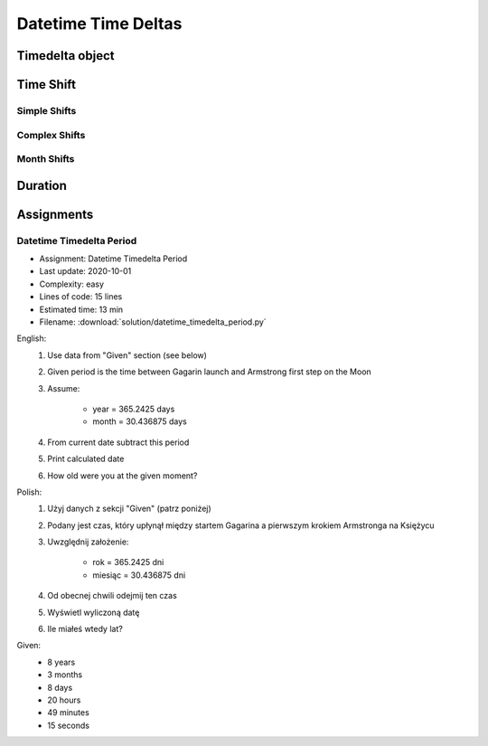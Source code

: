 ********************
Datetime Time Deltas
********************


Timedelta object
================
.. code-block:: python
    :caption: Shifting datetime objects

    from datetime import datetime


    gagarin = datetime(1961, 4, 12, 6, 7)
    armstrong = datetime(1969, 7, 21, 2, 56, 15)

    between_dates = armstrong - gagarin

    str(between_dates)                  # '3021 days, 20:49:15'
    between_dates                       # datetime.timedelta(days=3021, seconds=74955)
    between_dates.days                  # 3021
    between_dates.seconds               # 74955
    between_dates.total_seconds()       # 261089355.0 (days * seconds per day + seconds)


Time Shift
==========

Simple Shifts
-------------
.. code-block:: python
    :caption: Simple ``timedelta`` shifts

    from datetime import timedelta, datetime


    gagarin = datetime(1961, 4, 12)

    gagarin - timedelta(minutes=15)
    # datetime.datetime(1961, 4, 11, 23, 45)

    gagarin + timedelta(minutes=10)
    # datetime.datetime(1961, 4, 12, 0, 10)


.. code-block:: python
    :caption: Simple ``timedelta`` shifts

    from datetime import timedelta, datetime


    armstrong = datetime(1969, 7, 21, 2, 56, 15)

    armstrong - timedelta(hours=21)
    # datetime.datetime(1969, 7, 20, 5, 56, 15)

    armstrong + timedelta(hours=5)
    # datetime.datetime(1969, 7, 21, 7, 56, 15)

.. code-block:: python
    :caption: Simple ``timedelta`` shifts

    from datetime import timedelta, date


    sputnik = date(1957, 10, 4)

    sputnik + timedelta(days=5)
    # datetime.date(1957, 10, 9)

    sputnik - timedelta(days=3)
    # datetime.date(1957, 10, 1)

.. code-block:: python
    :caption: Simple ``timedelta`` shifts

    from datetime import datetime, timedelta


    gagarin = datetime(1961, 4, 12)

    gagarin + timedelta(weeks=2)
    # datetime.datetime(1961, 4, 26, 0, 0)

    gagarin - timedelta(weeks=3)
    # datetime.datetime(1961, 3, 22, 0, 0)

Complex Shifts
--------------
.. code-block:: python
    :caption: Complex ``timedelta`` shifts

    from datetime import timedelta, datetime


    armstrong = datetime(1969, 7, 21, 2, 56, 15)

    armstrong - timedelta(days=2, hours=21)
    # datetime.datetime(1969, 7, 18, 5, 56, 15)

.. code-block:: python
    :caption: Complex ``timedelta`` shifts

    from datetime import timedelta, datetime


    armstrong = datetime(1969, 7, 21, 2, 56, 15)

    duration = timedelta(
        weeks=3,
        days=2,
        hours=21,
        minutes=5,
        seconds=12,
        milliseconds=10,
        microseconds=55)
    # datetime.timedelta(days=23, seconds=75912, microseconds=10055)

    between_dates = armstrong - duration
    # datetime.datetime(1969, 6, 27, 5, 51, 2, 989945)

Month Shifts
------------
.. code-block:: python
    :caption: Subtract month from ``datetime``

    from datetime import timedelta, date


    MONTH = timedelta(days=30.436875)

    gagarin = date(1961, 4, 12)
    gagarin - MONTH
    # datetime.date(1961, 3, 13)

.. code-block:: python
    :caption: Subtract month from ``datetime``

    from calendar import monthlen
    from datetime import timedelta, date


    def month_before(dt):
        MONTH = monthlen(dt.year, dt.month)
        return dt - timedelta(days=MONTH)


    gagarin = date(1961, 4, 12)
    month_before(gagarin)
    # datetime.date(1961, 3, 13)


Duration
========
.. code-block:: python
    :caption: Duration between two datetimes

    from datetime import datetime

    SECOND = 1
    MINUTE = 60 * SECOND
    HOUR = 60 * MINUTE
    DAY = 24 * HOUR
    MONTH = 30.436875 * DAY  # Average days a month in solar calendar
    YEAR = 365.2425 * DAY  # Solar calendar

    def duration(dt):
        years, seconds = divmod(dt.total_seconds(), YEAR)
        months, seconds = divmod(seconds, MONTH)
        days, seconds = divmod(seconds, DAY)
        hours, seconds = divmod(dt.seconds, HOUR)
        minutes, seconds = divmod(seconds, MINUTE)

        return {
            'years': int(years),
            'months': int(months),
            'days': int(days),
            'hours': int(hours),
            'minutes': int(minutes),
            'seconds': int(seconds),
        }


    gagarin = datetime(1961, 4, 12, 6, 7)
    armstrong = datetime(1969, 7, 21, 2, 56, 15)

    dt = armstrong - gagarin
    # datetime.timedelta(days=3021, seconds=74955)

    duration(dt)
    # {'years': 8, 'months': 3, 'days': 8, 'hours': 20, 'minutes': 49, 'seconds': 15}


Assignments
===========

Datetime Timedelta Period
-------------------------
* Assignment: Datetime Timedelta Period
* Last update: 2020-10-01
* Complexity: easy
* Lines of code: 15 lines
* Estimated time: 13 min
* Filename: :download:`solution/datetime_timedelta_period.py`

English:
    #. Use data from "Given" section (see below)
    #. Given period is the time between Gagarin launch and Armstrong first step on the Moon
    #. Assume:

        * year = 365.2425 days
        * month = 30.436875 days

    #. From current date subtract this period
    #. Print calculated date
    #. How old were you at the given moment?

Polish:
    #. Użyj danych z sekcji "Given" (patrz poniżej)
    #. Podany jest czas, który upłynął między startem Gagarina a pierwszym krokiem Armstronga na Księżycu
    #. Uwzględnij założenie:

        * rok = 365.2425 dni
        * miesiąc = 30.436875 dni

    #. Od obecnej chwili odejmij ten czas
    #. Wyświetl wyliczoną datę
    #. Ile miałeś wtedy lat?

Given:
    * 8 years
    * 3 months
    * 8 days
    * 20 hours
    * 49 minutes
    * 15 seconds
